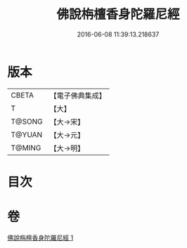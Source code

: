 #+TITLE: 佛說栴檀香身陀羅尼經 
#+DATE: 2016-06-08 11:39:13.218637

* 版本
 |     CBETA|【電子佛典集成】|
 |         T|【大】     |
 |    T@SONG|【大→宋】   |
 |    T@YUAN|【大→元】   |
 |    T@MING|【大→明】   |

* 目次

* 卷
[[file:KR6j0619_001.txt][佛說栴檀香身陀羅尼經 1]]

